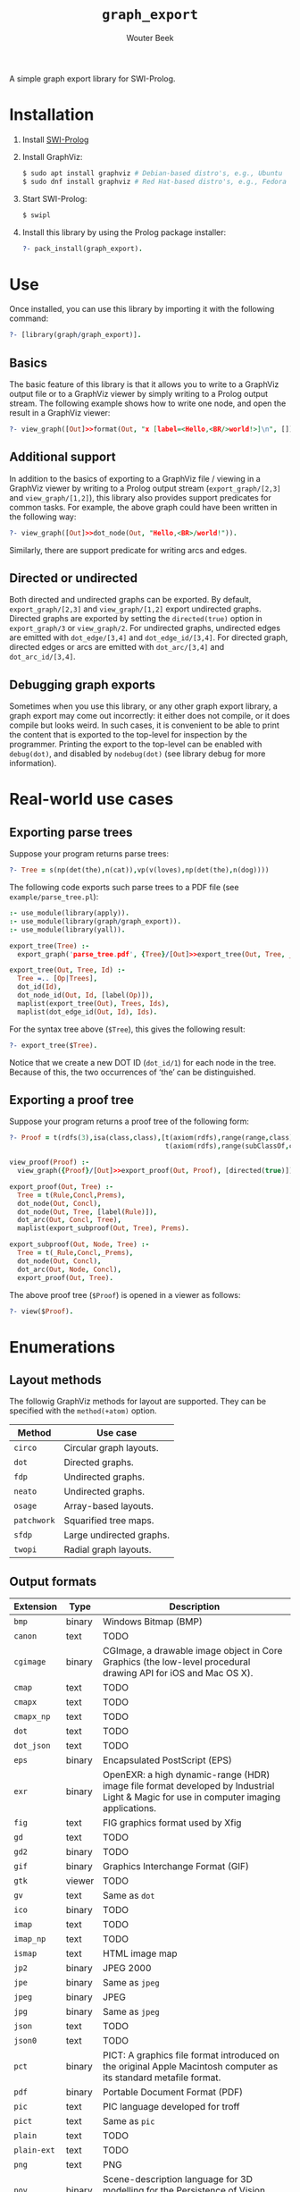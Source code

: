 # -*- mode: org; -*-

#+TITLE: ~graph_export~
#+AUTHOR: Wouter Beek

#+HTML_HEAD: <link rel="stylesheet" type="text/css" href="/home/wbeek/Git/org-html-themes/styles/readtheorg/css/htmlize.css"/>
#+HTML_HEAD: <link rel="stylesheet" type="text/css" href="/home/wbeek/Git/org-html-themes/styles/readtheorg/css/readtheorg.css"/>

#+HTML_HEAD: <script src="https://ajax.googleapis.com/ajax/libs/jquery/2.1.3/jquery.min.js"></script>
#+HTML_HEAD: <script src="https://maxcdn.bootstrapcdn.com/bootstrap/3.3.4/js/bootstrap.min.js"></script>
#+HTML_HEAD: <script type="text/javascript" src="/home/wbeek/Git/org-html-themes/styles/lib/js/jquery.stickytableheaders.min.js"></script>
#+HTML_HEAD: <script type="text/javascript" src="/home/wbeek/Git/org-html-themes/styles/readtheorg/js/readtheorg.js"></script>

A simple graph export library for SWI-Prolog.

* Installation

  1. Install [[http://www.swipl-prolog.org][SWI-Prolog]]

  2. Install GraphViz:

     #+BEGIN_SRC sh
     $ sudo apt install graphviz # Debian-based distro's, e.g., Ubuntu
     $ sudo dnf install graphviz # Red Hat-based distro's, e.g., Fedora
     #+END_SRC

  3. Start SWI-Prolog:

     #+BEGIN_SRC prolog
     $ swipl
     #+END_SRC

  4. Install this library by using the Prolog package installer:

     #+BEGIN_SRC prolog
     ?- pack_install(graph_export).
     #+END_SRC

* Use

Once installed, you can use this library by importing it with the
following command:

#+BEGIN_SRC prolog
?- [library(graph/graph_export)].
#+END_SRC

** Basics

The basic feature of this library is that it allows you to write to a
GraphViz output file or to a GraphViz viewer by simply writing to a
Prolog output stream.  The following example shows how to write one
node, and open the result in a GraphViz viewer:

#+BEGIN_SRC prolog
?- view_graph([Out]>>format(Out, "x [label=<Hello,<BR/>world!>]\n", [])).
#+END_SRC

[[./example/hello.svg]]

** Additional support

In addition to the basics of exporting to a GraphViz file / viewing in
a GraphViz viewer by writing to a Prolog output stream
(~export_graph/[2,3]~ and ~view_graph/[1,2]~), this library also
provides support predicates for common tasks.  For example, the above
graph could have been written in the following way:

#+BEGIN_SRC prolog
?- view_graph([Out]>>dot_node(Out, "Hello,<BR>/world!")).
#+END_SRC

Similarly, there are support predicate for writing arcs and edges.

** Directed or undirected

Both directed and undirected graphs can be exported.  By default,
~export_graph/[2,3]~ and ~view_graph/[1,2]~ export undirected graphs.
Directed graphs are exported by setting the ~directed(true)~ option in
~export_graph/3~ or ~view_graph/2~.  For undirected graphs, undirected
edges are emitted with ~dot_edge/[3,4]~ and ~dot_edge_id/[3,4]~.  For
directed graph, directed edges or arcs are emitted with
~dot_arc/[3,4]~ and ~dot_arc_id/[3,4]~.

** Debugging graph exports

Sometimes when you use this library, or any other graph export
library, a graph export may come out incorrectly: it either does not
compile, or it does compile but looks weird.  In such cases, it is
convenient to be able to print the content that is exported to the
top-level for inspection by the programmer.  Printing the export to
the top-level can be enabled with ~debug(dot)~, and disabled by
~nodebug(dot)~ (see library debug for more information).

* Real-world use cases

** Exporting parse trees

Suppose your program returns parse trees:

#+BEGIN_SRC prolog
?- Tree = s(np(det(the),n(cat)),vp(v(loves),np(det(the),n(dog))))
#+END_SRC

The following code exports such parse trees to a PDF file (see
~example/parse_tree.pl~):

#+BEGIN_SRC prolog
:- use_module(library(apply)).
:- use_module(library(graph/graph_export)).
:- use_module(library(yall)).

export_tree(Tree) :-
  export_graph('parse_tree.pdf', {Tree}/[Out]>>export_tree(Out, Tree, _)).

export_tree(Out, Tree, Id) :-
  Tree =.. [Op|Trees],
  dot_id(Id),
  dot_node_id(Out, Id, [label(Op)]),
  maplist(export_tree(Out), Trees, Ids),
  maplist(dot_edge_id(Out, Id), Ids).
#+END_SRC

For the syntax tree above (~$Tree~), this gives the following result:

#+BEGIN_SRC prolog
?- export_tree($Tree).
#+END_SRC

[[./example/parse_tree.svg]]

Notice that we create a new DOT ID (~dot_id/1~) for each node in the
tree.  Because of this, the two occurrences of ‘the’ can be
distinguished.

** Exporting a proof tree

Suppose your program returns a proof tree of the following form:

#+BEGIN_SRC prolog
?- Proof = t(rdfs(3),isa(class,class),[t(axiom(rdfs),range(range,class),[]),
                                       t(axiom(rdfs),range(subClassOf,class),[])]).
#+END_SRC

#+BEGIN_SRC prolog
view_proof(Proof) :-
  view_graph({Proof}/[Out]>>export_proof(Out, Proof), [directed(true)]).

export_proof(Out, Tree) :-
  Tree = t(Rule,Concl,Prems),
  dot_node(Out, Concl),
  dot_node(Out, Tree, [label(Rule)]),
  dot_arc(Out, Concl, Tree),
  maplist(export_subproof(Out, Tree), Prems).
  
export_subproof(Out, Node, Tree) :-
  Tree = t(_Rule,Concl,_Prems),
  dot_node(Out, Concl),
  dot_arc(Out, Node, Concl),
  export_proof(Out, Tree).
#+END_SRC

The above proof tree (~$Proof~) is opened in a viewer as follows:

#+BEGIN_SRC prolog
?- view($Proof).
#+END_SRC

[[./example/proof_tree.svg]]

* Enumerations

** Layout methods

The followig GraphViz methods for layout are supported.  They can be
specified with the ~method(+atom)~ option.

| *Method*    | *Use case*               |
|-------------+--------------------------|
| ~circo~     | Circular graph layouts.  |
| ~dot~       | Directed graphs.         |
| ~fdp~       | Undirected graphs.       |
| ~neato~     | Undirected graphs.       |
| ~osage~     | Array-based layouts.     |
| ~patchwork~ | Squarified tree maps.    |
| ~sfdp~      | Large undirected graphs. |
| ~twopi~     | Radial graph layouts.    |

** Output formats

| *Extension* | *Type* | *Description*                                                                                                                         |
|-------------+--------+---------------------------------------------------------------------------------------------------------------------------------------|
| ~bmp~       | binary | Windows Bitmap (BMP)                                                                                                                  |
| ~canon~     | text   | TODO                                                                                                                                  |
| ~cgimage~   | binary | CGImage, a drawable image object in Core Graphics (the low-level procedural drawing API for iOS and Mac OS X).                        |
| ~cmap~      | text   | TODO                                                                                                                                  |
| ~cmapx~     | text   | TODO                                                                                                                                  |
| ~cmapx_np~  | text   | TODO                                                                                                                                  |
| ~dot~       | text   | TODO                                                                                                                                  |
| ~dot_json~  | text   | TODO                                                                                                                                  |
| ~eps~       | binary | Encapsulated PostScript (EPS)                                                                                                         |
| ~exr~       | binary | OpenEXR: a high dynamic-range (HDR) image file format developed by Industrial Light & Magic for use in computer imaging applications. |
| ~fig~       | text   | FIG graphics format used by Xfig                                                                                                      |
| ~gd~        | text   | TODO                                                                                                                                  |
| ~gd2~       | binary | TODO                                                                                                                                  |
| ~gif~       | binary | Graphics Interchange Format (GIF)                                                                                                     |
| ~gtk~       | viewer | TODO                                                                                                                                  |
| ~gv~        | text   | Same as ~dot~                                                                                                                         |
| ~ico~       | binary | TODO                                                                                                                                  |
| ~imap~      | text   | TODO                                                                                                                                  |
| ~imap_np~   | text   | TODO                                                                                                                                  |
| ~ismap~     | text   | HTML image map                                                                                                                        |
| ~jp2~       | binary | JPEG 2000                                                                                                                             |
| ~jpe~       | binary | Same as ~jpeg~                                                                                                                        |
| ~jpeg~      | binary | JPEG                                                                                                                                  |
| ~jpg~       | binary | Same as ~jpeg~                                                                                                                        |
| ~json~      | text   | TODO                                                                                                                                  |
| ~json0~     | text   | TODO                                                                                                                                  |
| ~pct~       | binary | PICT: A graphics file format introduced on the original Apple Macintosh computer as its standard metafile format.                     |
| ~pdf~       | binary | Portable Document Format (PDF)                                                                                                        |
| ~pic~       | text   | PIC language developed for troff                                                                                                      |
| ~pict~      | text   | Same as ~pic~                                                                                                                         |
| ~plain~     | text   | TODO                                                                                                                                  |
| ~plain-ext~ | text   | TODO                                                                                                                                  |
| ~png~       | text   | PNG                                                                                                                                   |
| ~pov~       | binary | Scene-description language for 3D modelling for the Persistence of Vision Raytracer                                                   |
| ~ps~        | binary | PostScript                                                                                                                            |
| ~ps2~       | binary | PostScript output with PDF notations                                                                                                  |
| ~psd~       | binary | Adobe Photoshop PSD                                                                                                                   |
| ~sgi~       | binary | Silicon Graphis Image (SGI)                                                                                                           |
| ~svg~       | text   | Scalable Vector Graphics (SVG)                                                                                                        |
| ~svgz~      | binary | GNU zipped SVG                                                                                                                        |
| ~tga~       | binary | Truevision Advanced Raster Graphics Adapter (TARGA)                                                                                   |
| ~tif~       | binary | Same as ~tiff~                                                                                                                        |
| ~tiff~      | binary | TIFF                                                                                                                                  |
| ~tk~        | text   | TK graphics primitives                                                                                                                |
| ~vdx~       | text   | Microsoft Visio XML drawing                                                                                                           |
| ~vml~       | text   | Vector Markup Lanuage (VML)                                                                                                           |
| ~vmlz~      | binary | GNU zipped VML                                                                                                                        |
| ~vrml~      | text   | Virtual Reality Modeling Language (VRML)                                                                                              |
| ~wbmp~      | binary | Wireless Application Protocol Bitmap Format (WBMP)                                                                                    |
| ~webp~      | binary | Google image format for the web (WebP)                                                                                                |
| ~x11~       | viewer | X11                                                                                                                                   |
| ~xdot~      | text   | TODO                                                                                                                                  |
| ~xdot_json~ | text   | TODO                                                                                                                                  |
| ~xdot1.2~   | text   | TODO                                                                                                                                  |
| ~xdot1.4~   | text   | TODO                                                                                                                                  |
| ~xlib~      | viewer | TODO                                                                                                                                  |

** DOT HTML-like labels

The DOT language supports several HTML-like facilities that allow rich
labels to be printed for arcs, edges, and nodes.  These can be
specified by option ~label(+Label)~, which takes either a string or a
list of strings.  In a list of strings, each string represents one
line in a multi-line label.

Strings must adhere to the following BNF grammar for DOT HTML-like
labels:

#+BEGIN_SRC bnf
label :   text
        | table
text :   textitem
       | text textitem
textitem :   string
           | <BR/>
           | <FONT> text </FONT>
           | <I> text </I>
           | <B> text </B>
           | <U> text </U>
           | <O> text </O>
           | <SUB> text </SUB>
           | <SUP> text </SUP>
           | <S> text </S>
table : [ <FONT> ] <TABLE> rows </TABLE> [ </FONT> ]
rows :   row
       | rows row
       | rows <HR/> row
row: <TR> cells </TR>
cells :   cell
        | cells cell
        | cells <VR/> cell
cell:   <TD> label </TD>
      | <TD> <IMG/> </TD>
#+END_SRC

In addition to the above BNF grammar, tags are allowed to have
attributes that are formatted similar to HTML attributes.  Different
tags support different sets of attributes:

*** Supported attributes for ~TABLE~

  - `ALIGN="CENTER|LEFT|RIGHT"`
  - `BGCOLOR="color"`
  - `BORDER="value"`
  - `CELLBORDER="value"`
  - `CELLPADDING="value"`
  - `CELLSPACING="value"`
  - `COLOR="color"`
  - `COLUMNS="value"`
  - `FIXEDSIZE="FALSE|TRUE"`
  - `GRADIENTANGLE="value"`
  - `HEIGHT="value"`
  - `HREF="value"`
  - `ID="value"`
  - `PORT="portName"`
  - `ROWS="value"`
  - `SIDES="value"`
  - `STYLE="value"`
  - `TARGET="value"`
  - `TITLE="value"`
  - `TOOLTIP="value"`
  - `VALIGN="MIDDLE|BOTTOM|TOP"`
  - `WIDTH="value"`

*** Supported attributes for ~BR~

  - ~ALIGN="CENTER|LEFT|RIGHT"~

*** Supported attributes for ~FONT~

  - ~COLOR="color"~

    Sets the color of the font of text that appears within
    ~<FONT>…</FONT>~, or the border color of the table or cell within
    the scope of ~<TABLE>…</TABLE>~, or ~<TD>…</TD>~.  This color can
    be overridden by ~COLOR~ attributes in descendents.  By default,
    the font color is determined by the GraphViz ~fontcolor~ attribute
    of the corresponding node, edge or graph, and the border color is
    determined by the GraphViz ~color~ attribute of the corresponding
    node, edge or graph.

  - ~FACE="fontname"~

  - ~POINT-SIZE="value"~

*** Supported attributes for ~IMG~

  - ~SCALE="FALSE|TRUE|WIDTH|HEIGHT|BOTH"~
  - ~SRC="value"~

*** Supported attributes for ~TD~

  - ~ALIGN="CENTER|LEFT|RIGHT|TEXT"~
  - ~BALIGN="CENTER|LEFT|RIGHT"~
  - ~BGCOLOR="color"~
  - ~BORDER="value"~
  - ~CELLPADDING="value"~
  - ~CELLSPACING="value"~
  - ~COLOR="color"~
  - ~COLSPAN="value"~
  - ~FIXEDSIZE="FALSE|TRUE"~
  - ~GRADIENTANGLE="value"~
  - ~HEIGHT="value"~
  - ~HREF="value"~
  - ~ID="value"~
  - ~PORT="portName"~
  - ~ROWSPAN="value"~
  - ~SIDES="value"~
  - ~STYLE="value"~
  - ~TARGET="value"~
  - ~TITLE="value"~
  - ~TOOLTIP="value"~
  - ~VALIGN="MIDDLE|BOTTOM|TOP"~
  - ~WIDTH="value"~
